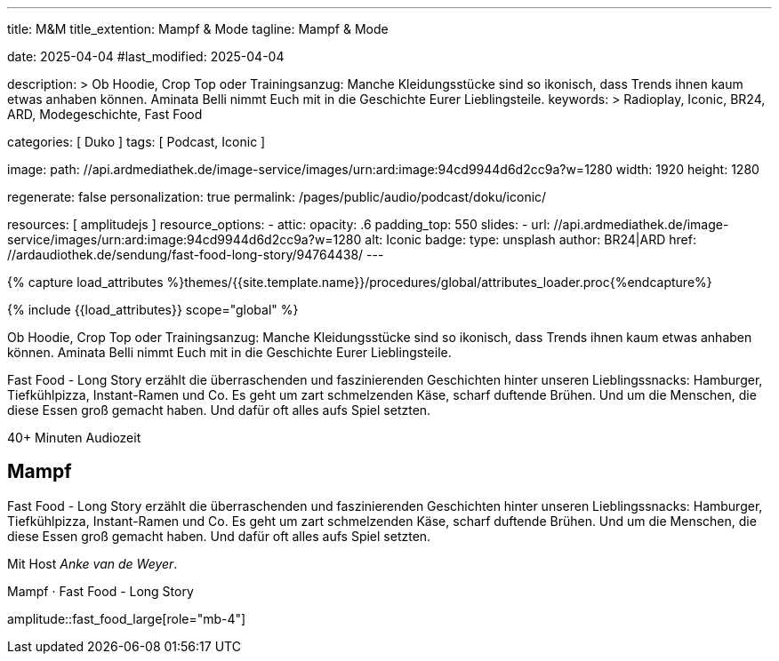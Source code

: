 ---
title:                                  M&M
title_extention:                        Mampf & Mode
tagline:                                Mampf & Mode

date:                                   2025-04-04
#last_modified:                         2025-04-04

description: >                                  
                                        Ob Hoodie, Crop Top oder Trainingsanzug: Manche Kleidungsstücke sind so
                                        ikonisch, dass Trends ihnen kaum etwas anhaben können. Aminata Belli nimmt
                                        Euch mit in die Geschichte Eurer Lieblingsteile.
keywords: >
                                        Radioplay, Iconic, BR24, ARD,
                                        Modegeschichte, Fast Food

categories:                             [ Duko ]
tags:                                   [ Podcast, Iconic ]

image:
  path:                                 //api.ardmediathek.de/image-service/images/urn:ard:image:94cd9944d6d2cc9a?w=1280
  width:                                1920
  height:                               1280

regenerate:                             false
personalization:                        true
permalink:                              /pages/public/audio/podcast/doku/iconic/

resources:                              [ amplitudejs ]
resource_options:  
  - attic:
      opacity:                          .6
      padding_top:                      550
      slides:
        - url:                          //api.ardmediathek.de/image-service/images/urn:ard:image:94cd9944d6d2cc9a?w=1280
          alt:                          Iconic
          badge:
            type:                       unsplash
            author:                     BR24|ARD
            href:                       //ardaudiothek.de/sendung/fast-food-long-story/94764438/
---

// Page Initializer
// =============================================================================
// Enable the Liquid Preprocessor
:page-liquid:

// Set (local) page attributes here
// -----------------------------------------------------------------------------
// :page--attr:                         <attr-value>

//  Load Liquid procedures
// -----------------------------------------------------------------------------
{% capture load_attributes %}themes/{{site.template.name}}/procedures/global/attributes_loader.proc{%endcapture%}

// Load page attributes
// -----------------------------------------------------------------------------
{% include {{load_attributes}} scope="global" %}


// Page content
// ~~~~~~~~~~~~~~~~~~~~~~~~~~~~~~~~~~~~~~~~~~~~~~~~~~~~~~~~~~~~~~~~~~~~~~~~~~~~~
[role="dropcap"]
Ob Hoodie, Crop Top oder Trainingsanzug: Manche Kleidungsstücke sind so
ikonisch, dass Trends ihnen kaum etwas anhaben können. Aminata Belli nimmt
Euch mit in die Geschichte Eurer Lieblingsteile.

Fast Food - Long Story erzählt die überraschenden und faszinierenden
Geschichten hinter unseren Lieblingssnacks: Hamburger, Tiefkühlpizza,
Instant-Ramen und Co. Es geht um zart schmelzenden Käse, scharf duftende
Brühen. Und um die Menschen, die diese Essen groß gemacht haben. Und dafür
oft alles aufs Spiel setzten.

++++
<div class="video-title">
  <i class="mdib mdi-bs-primary mdib-clock mdib-24px mr-2"></i>
  40+ Minuten Audiozeit
</div>
++++

// Include sub-documents (if any)
// -----------------------------------------------------------------------------
// //ardaudiothek.de/sendung/fast-food-long-story/94764438/

[role="mt-4"]
== Mampf

Fast Food - Long Story erzählt die überraschenden und faszinierenden
Geschichten hinter unseren Lieblingssnacks: Hamburger, Tiefkühlpizza,
Instant-Ramen und Co. Es geht um zart schmelzenden Käse, scharf duftende
Brühen. Und um die Menschen, die diese Essen groß gemacht haben. Und dafür
oft alles aufs Spiel setzten.

Mit Host _Anke van de Weyer_.

.Mampf ·  Fast Food - Long Story
amplitude::fast_food_large[role="mb-4"]


// [role="mt-5"]
// == Mode

// Manche Kleidungsstücke sind so ikonisch, dass Trends ihnen kaum etwas
// anhaben können. Aminata Belli nimmt Euch mit in die Geschichte eurer
// Lieblingsteile. Woher kommt ihre Coolness? Wie schaffen sie es, für
// große popkulturelle Momente, Subkulturen oder Underdogs zu stehen?

// Style erzählt Geschichte. Über uns – wie wir uns sehen, uns fühlen und
// wahrgenommen werden wollen. Und über schillernde Herkunft der Kleidungsstücke
// selbst. In Mode sind die Stories von Subkulturen eingewebt, von
// technologischen Innovationen, von kleinen und großen Rebellionen.

// In den Episoden könnt ihr in die Geschichte eintauchen und miterleben,
// wie sich T-Shirt, Crop-Top, Trainigsanzug, Hoodie, Doc Martens und der
// Herrenanzug zu langlebigen Stilikonen entwickelt haben.

// Mit Host _Aminata Belli_.

// .Mode ·  Crop Top oder Trainingsanzug
// amplitude::mode_large[role="mb-8"]


